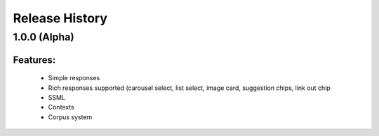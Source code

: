 .. :changelog:

Release History
---------------

1.0.0 (Alpha)
+++++++++++++++++++

Features:
.........
  - Simple responses
  - Rich responses supported (carousel select, list select, image card, suggestion chips, link out chip
  - SSML
  - Contexts
  - Corpus system

